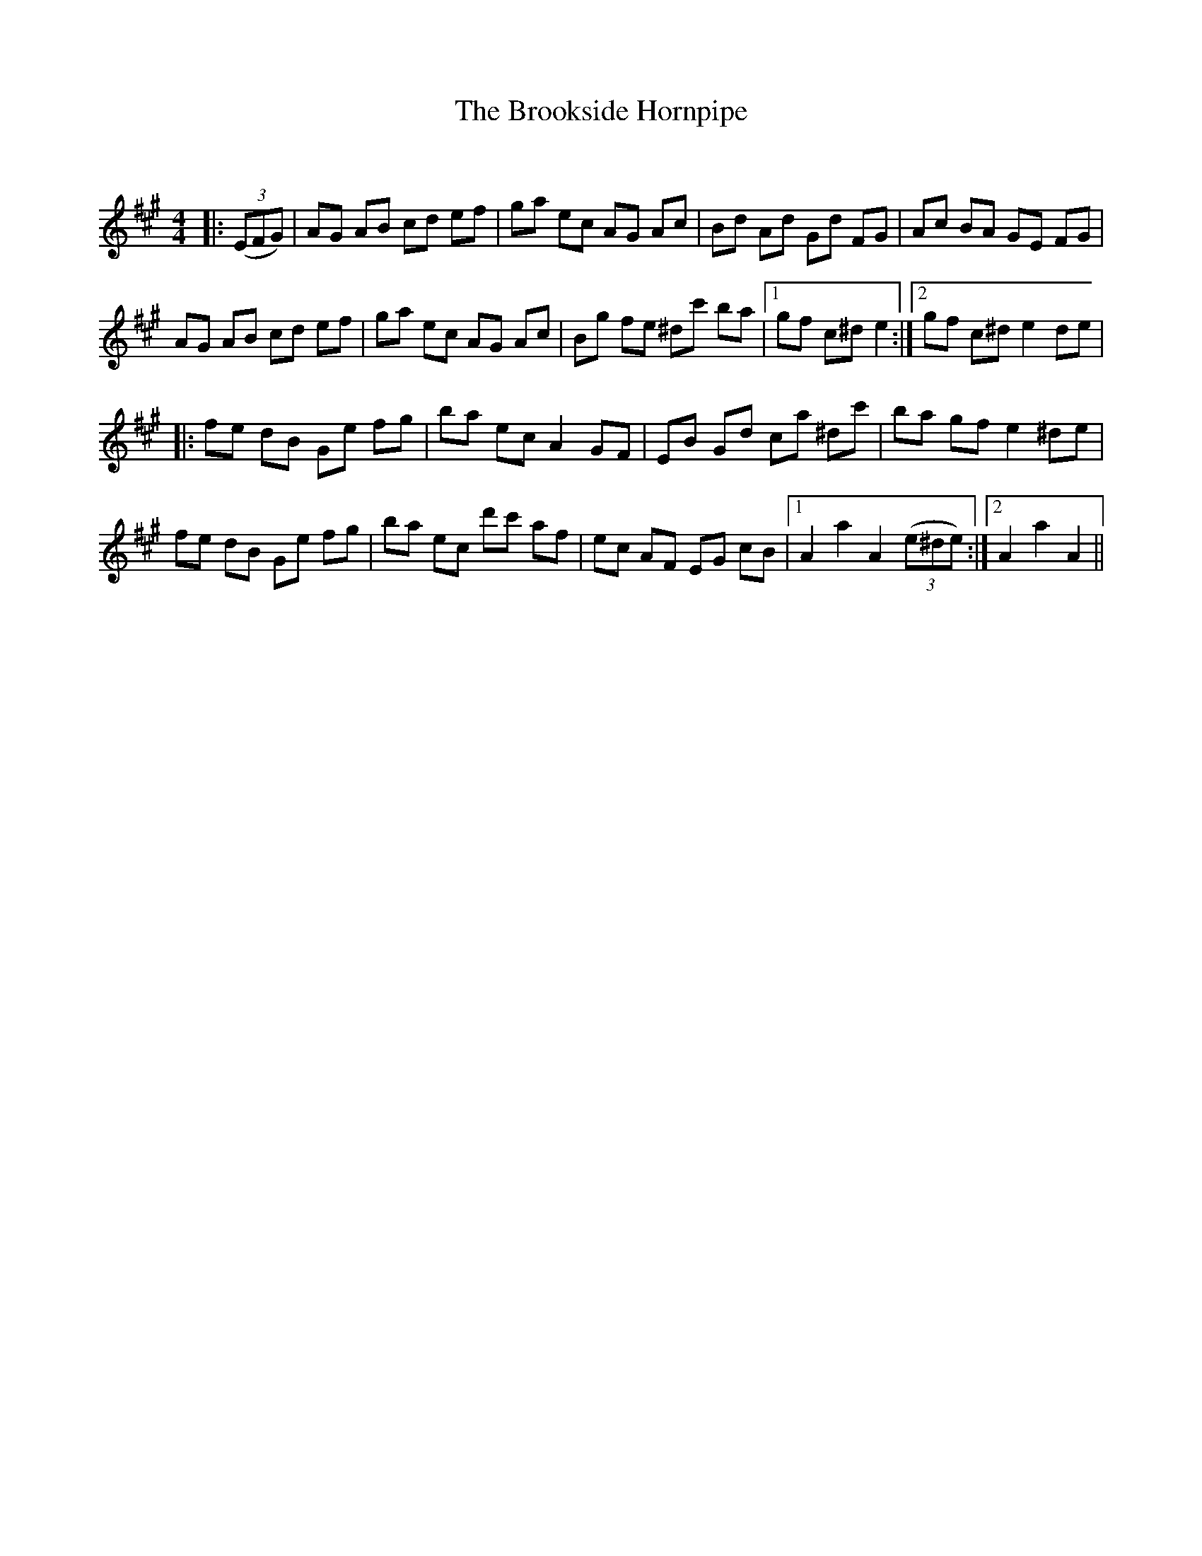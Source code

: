 X:1
T: The Brookside Hornpipe
C:
R:Reel
Q: 232
K:A
M:4/4
L:1/8
|:((3EFG) |AG AB cd ef|ga ec AG Ac|Bd Ad Gd FG|Ac BA GE FG|
AG AB cd ef|ga ec AG Ac|Bg fe ^dc' ba|1gf c^d e2:|2gf c^d e2de|
|:fe dB Ge fg|ba ec A2GF|EB Gd ca ^dc'|ba gf e2^de|
fe dB Ge fg|ba ec d'c' af|ec AF EG cB|1A2a2 A2 ((3e^de):|2A2a2 A2||
